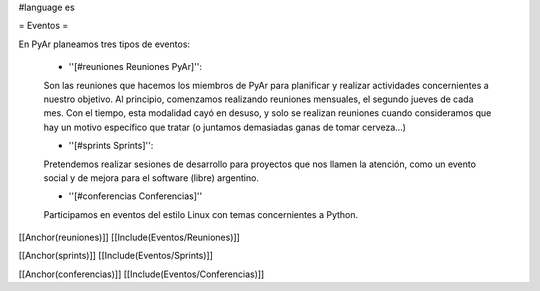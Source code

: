 #language es

= Eventos =

En PyAr planeamos tres tipos de eventos:

 * ''[#reuniones Reuniones PyAr]'':

 Son las reuniones que hacemos los miembros de PyAr para planificar y realizar actividades concernientes a nuestro objetivo.
 Al principio, comenzamos realizando reuniones mensuales, el segundo jueves de cada mes. Con el tiempo, esta modalidad cayó en desuso,
 y solo se realizan reuniones cuando consideramos que hay un motivo específico que tratar (o juntamos demasiadas ganas de tomar
 cerveza...)

 * ''[#sprints Sprints]'':

 Pretendemos realizar sesiones de desarrollo para proyectos que nos llamen la atención, como un evento social y de mejora
 para el software (libre) argentino.

 * ''[#conferencias Conferencias]''

 Participamos en eventos del estilo Linux con temas concernientes a Python.

[[Anchor(reuniones)]]
[[Include(Eventos/Reuniones)]]

[[Anchor(sprints)]]
[[Include(Eventos/Sprints)]]

[[Anchor(conferencias)]]
[[Include(Eventos/Conferencias)]]
